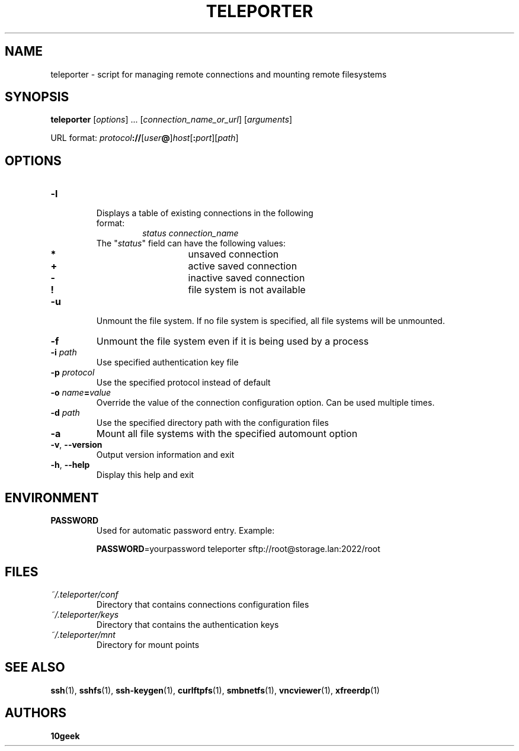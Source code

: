 .TH TELEPORTER 1 2018\-11\-11
.nh
.SH NAME
teleporter \- script for managing remote connections and mounting remote filesystems
.SH SYNOPSIS
\fBteleporter\fP [\fIoptions\fP] ... [\fIconnection_name_or_url\fP] [\fIarguments\fP]

URL format: \fIprotocol\fP\fB://\fP[\fIuser\fP\fB@\fP]\fIhost\fP[\fB:\fP\fIport\fP][\fIpath\fP]
.SH OPTIONS
.TP
\fB\-l\fP
.RS
.TP
Displays a table of existing connections in the following format:
\fIstatus\fP \fIconnection_name\fP
.TP
The "\fIstatus\fP" field can have the following values:
.RS
.TP
\fB*\fP
unsaved connection
.TP
\fB+\fP
active saved connection
.TP
\fB\-\fP
inactive saved connection
.TP
\fB!\fP
file system is not available
.RE
.RE
.TP
\fB\-u\fP
Unmount the file system. If no file system is specified, all file systems will be unmounted.
.TP
\fB\-f\fP
Unmount the file system even if it is being used by a process
.TP
\fB\-i\fP \fIpath\fP
Use specified authentication key file
.TP
\fB\-p\fP \fIprotocol\fP
Use the specified protocol instead of default
.TP
\fB\-o\fP \fIname\fP\fB=\fP\fIvalue\fP
Override the value of the connection configuration option. Can be used multiple times.
.TP
\fB\-d\fP \fIpath\fP
Use the specified directory path with the configuration files
.TP
\fB\-a\fP
Mount all file systems with the specified automount option
.TP
\fB\-v\fP, \fB\-\-version\fP
Output version information and exit
.TP
\fB\-h\fP, \fB\-\-help\fP
Display this help and exit
.SH ENVIRONMENT
.TP
.B PASSWORD
Used for automatic password entry. Example:

\fBPASSWORD\fP=yourpassword teleporter sftp://root@storage.lan:2022/root
.SH FILES
.TP
.I "~/.teleporter/conf"
Directory that contains connections configuration files
.TP
.I "~/.teleporter/keys"
Directory that contains the authentication keys
.TP
.I "~/.teleporter/mnt"
Directory for mount points
.SH "SEE ALSO"
.BR ssh (1),
.BR sshfs (1),
.BR ssh\-keygen (1),
.BR curlftpfs (1),
.BR smbnetfs (1),
.BR vncviewer (1),
.BR xfreerdp (1)
.SH AUTHORS
\fB10geek\fP
